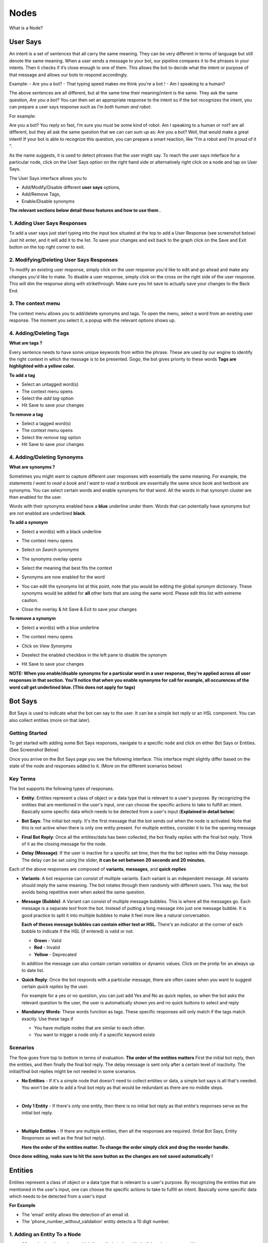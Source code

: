 Nodes
-----

What is a Node?


User Says
^^^^^^^^^

An intent is a set of sentences that all carry the same meaning. They can be very different in terms of language but still denote the same meaning. When a user sends a message to your bot, our pipeline compares it to the phrases in your intents. Then it checks if it’s close enough to one of them. This allows the bot to decide what the intent or purpose of that message and allows our bots to respond accordingly.

Example:
- Are you a bot?
- That typing speed makes me think you're a bot !
- Am I speaking to a human?

The above sentences are all different, but at the same time their meaning/intent is the same. They ask the same question, *Are you a bot?* You can then set an appropriate response to the intent so if the bot recognizes the intent, you can prepare a user says response such as *I’m both human and robot*.

For example:

Are you a bot?
You reply so fast, I’m sure you must be some kind of robot.
Am I speaking to a human or not?
are all different, but they all ask the same question that we can can sum up as: Are you a bot? Well, that would make a great intent! If your bot is able to recognize this question, you can prepare a smart reaction, like “I’m a robot and I’m proud of it “.

As the name suggests, it is used to detect phrases that the user might say.
To reach the user says interface for a particular node, click on the User Says option on the right hand side or alternatively right click on a node and tap on User Says.

.. image:: user_says_nodes.png

.. image:: user_says_interface.png

The User Says interface allows you to

* Add/Modify/Disable different **user says** options,
* Add/Remove Tags,
* Enable/Disable synonyms

.. image:: user_says_legend.png

**The relevant sections below detail these features and how to use them .**


1. Adding User Says Responses
""""""""""""""""""""""""""""""
To add a user says just start typing into the input box situated at the top to add a User Response (see screenshot below)
Just hit enter, and it will add it to the list. To save your changes and exit back to the graph click on the Save and Exit button on the top right corner to exit.

.. image:: user_says_adding_user_response.png

2. Modifying/Deleting User Says Responses
"""""""""""""""""""""""""""""""""""""""""
To modify an existing user response, simply click on the user response you'd like to edit and go ahead and make any changes you'd like to make. To disable a user response, simply click on the cross on the right side of the user response. This will dim the response along with strikethrough. Make sure you hit save to actually save your changes to the Back End.

.. image:: user_says_modifying_user_response.png
.. image:: user_says_deleting_user_response.png

3. The context menu
"""""""""""""""""""""""""""""""""""""""""
The context menu allows you to add/delete synonyms and tags. To open the menu, select a word from an existing user response. The moment you select it, a popup with the relevant options shows up.

.. image:: user_says_context_menu.png

4. Adding/Deleting Tags
"""""""""""""""""""""""
**What are tags ?**

Every sentence needs to have some unique keywords from within the phrase. These are used by our engine to identify the right context in which the message is to be presented. Gogo, the bot gives priority to these words
**Tags are highlighted with a yellow color.**

**To add a tag**

* Select an untagged word(s)
* The context menu opens
* Select the *add tag* option
* Hit Save to save your changes

.. image:: user_says_add_tags.png

**To remove a tag**

* Select a tagged word(s)
* The context menu opens
* Select the *remove tag* option
* Hit Save to save your changes

.. image:: user_says_remove_tags.png

4. Adding/Deleting Synonyms
"""""""""""""""""""""""""""
**What are synonyms ?**

Sometimes you might want to capture different user responses with essentially the same meaning. For example, the statements *I want to read a book* and *I want to read a textbook* are essentially the same since book and textbook are synonyms. You can select certain words and enable synonyms for that word. All the words in that synonym cluster are then enabled for the user.

Words with their synonyms enabled have a **blue** underline under them. Words that can potentially have synonyms but are not enabled are underlined **black**.

**To add a synonym**

* Select a word(s) with a black underline
* The context menu opens
* Select on *Search synonyms*

  .. image:: user_says_context_search.png

* The synonyms overlay opens

  .. image:: user_says_search_synonyms.png

* Select the meaning that best fits the context
* Synonyms are now enabled for the word
* You can edit the synonyms list at this point, note that you would be editing the global synonym dictionary. These synonyms would be added for **all** other bots that are using the same word. Please edit this list with extreme caution.

  .. image:: user_says_edit_synonyms.png

* Close the overlay & hit Save & Exit to save your changes

**To remove a synonym**

* Select a word(s) with a blue underline
* The context menu opens
* Click on *View Synonyms*

  .. image:: user_says_context_view.png

* Deselect the enabled checkbox in the left pane to disable the synonym

  .. image:: user_says_disable_synonym.png

* Hit Save to save your changes

**NOTE: When you enable/disable synonyms for a particular word in a user response, they're applied across all user responses in that section. You'll notice that when you enable synonyms for call for example, all occurences of the word call get underlined blue. (This does not apply for tags)**

Bot Says
^^^^^^^^
Bot Says is used to indicate what the bot can say to the user. It can be a simple bot reply or an HSL component. You can also collect entities (more on that later).

Getting Started
""""""""""""""""
To get started with adding some Bot Says responses, navigate to a specific node and click on either Bot Says or Entities. (See Screenshot Below)

.. image:: bot_says_adding-bot-says.png

Once you arrive on the Bot Says page you see the following interface. This interface might slightly differ based on the state of the node and responses added to it. (More on the different scenarios below)

.. image:: bot_says_bot-says-screen.png

Key Terms
"""""""""
The bot supports the following types of responses.

* **Entity**: Entities represent a class of object or a data type that is relevant to a user's purpose. By recognizing the entities that are mentioned in the user's input, one can choose the specific actions to take to fulfill an intent. Basically some specific data which needs to be detected from a user's input (**Explained in detail below**)

  .. image:: bot_says_entity.png

* **Bot Says**: The initial bot reply. It's the first message that the bot sends out when the node is activated. Note that this is not active when there is only one entity present. For multiple entities, consider it to be the opening message

  .. image:: bot_says_bot-says-card.png
  .. image:: bot_says_bot-says-card-expanded.png

* **Final Bot Reply**: Once all the entities/data has been collected, the bot finally replies with the final bot reply. Think of it as the closing message for the node.

  .. image:: bot_says_final-reply.png

* **Delay (Message)**: If the user is inactive for a specific set time, then the the bot replies with the Delay message. The delay can be set using the slider, **it can be set between 20 seconds and 20 minutes.**

  .. image:: bot_says_delay.png

Each of the above responses are composed of **variants**, **messages**, and **quick replies**

* **Variants**: A bot response can consist of multiple variants. Each variant is an independent message. All variants should imply the same meaning. The bot rotates through them randomly with different users. This way, the bot avoids being repetitive even when asked the same question.

  .. image:: bot_says_variants.png

* **Message (Bubble)**: A Variant can consist of multiple message bubbles. This is where all the messages go. Each message is a separate *text* from the bot. Instead of putting a long message into just one message bubble. It is good practice to split it into multiple bubbles to make it feel more like a natural conversation.

  .. image:: bot_says_message-bubble.png

  **Each of theses message bubbles can contain either text or HSL.**
  There's an indicator at the corner of each bubble to indicate if the HSL (if entered) is valid or not.

  * **Green** - Valid
  * **Red** - Invalid
  * **Yellow** - Deprecated

  In addition the message can also contain certain *variables* or dynamic values. Click on the protip for an always up to date list.

  .. image:: bot_says_protip.png


* **Quick Reply**: Once the bot responds with a particular message, there are often cases when you want to suggest certain *quick replies* by the user.

  For example for a yes or no question, you can just add Yes and No as quick replies, so when the bot asks the relevant question to the user, the user is automatically
  shown yes and no quick buttons to select and reply

  .. image:: bot_says_quick-reply.png

* **Mandatory Words**: These words function as tags. These specific responses will only match if the tags match exactly. Use these tags if

  - You have multiple nodes that are similar to each other.
  - You want to trigger a node only if a specific keyword exists

  .. image:: bot_says_mandatory_open.png
  .. image:: bot_says_mandatory.png


Scenarios
"""""""""
The flow goes from top to bottom in terms of evaluation. **The order of the entities matters** First the initial bot reply, then the entities, and then finally the final bot reply. The delay message is sent only after a certain level of inactivity. The initial/final bot replies might be not needed in some scenarios.

* **No Entities** - If it's a simple node that doesn't need to collect entities or data, a simple bot says is all that's needed. You won't be able to add a final bot reply as that would be redundant as there are no middle steps.

|
* **Only 1 Entity** - If there's only one entity, then there is no initial bot reply as that entite's responses serve as the initial bot reply.

|
* **Multiple Entities** - If there are multiple entities, then all the responses are required. (Intial Bot Says, Entity Responses as well as the final bot reply).

  **Here the order of the entities matter. To change the order simply click and drag the reorder handle.**

  .. image:: bot_says_drag.png

**Once done editing, make sure to hit the save button as the changes are not saved automatically !**

Entities
^^^^^^^^
Entities represent a class of object or a data type that is relevant to a user's purpose. By recognizing the entities that are mentioned in the user's input, one can choose the specific actions to take to fulfill an intent.
Basically some specific data which needs to be detected from a user's input

**For Example**

* The 'email' entity allows the detection of an email id.
* The 'phone_number_without_validation' entity detects a 10 digit number.

1. Adding an Entity To a Node
"""""""""""""""""""""""""""""

* After selecting the node on which the entity is to be added, click on bot says or entities

.. image:: entities_open_node.png

* Click on Add Entities
* One can search for a particular word that needs to be detected, all existing entities that are capable of detecting that word/variant will appear as the search result

.. image:: entities_add.png

* Simply click select on one of the existing entities to add it to your node

2. Creating a New Entity
"""""""""""""""""""""""""""""
* Click on Create Entitiy if the existing entities can not solve your purpose, or if the search result is empty

.. image:: entities_create_click.png

* Enter the name (must be a lower case, underscrore separated text) and description of an Entity, please make this as relavent as possible because it will help you better search for your entity in the future

.. image:: entities_create_new_step1.png

* Enter the details of the data dictionary, one can use 'tab' to quicky add words and variants, once variants for a particular word are entered, press enter to store and to add new words and variants

.. image:: entities_create_new_step2.png

* The 'Backup' button will download the current data set for a dictionary.
* The 'Upload New Dictionary' button will upload data from a csv into the dictionary

* Format for upload and backup:
  word1|variant1,variant2,variant3
  word2|variant4,variant5,variant6

* Any other format will be rejected
* Click next step once you are satisfied with your dictionary
* In the final step you can add a default message that the node should respond when the entity is detected

.. image:: entities_create_new_step3.png

* On clicking of save, the entity will be created.
* You can add the newly created entity to the existing node, or you can edit the newly created entity

3. Editing an Existing Entity
"""""""""""""""""""""""""""""

* Only text type entities are modifyable, error message will be displayed and save will be disabled for all other entity types
* One can only edit the descrption w.r.t step-1 basic info, the name and entity type is not modifiable
* Dictionary can be edited provided that dictionary is not being used by anyother entity, an error message will appear if that is the case
* Bot responses step-3 are modifyable
* Click on save to update the entity


Integrating Custom Code
^^^^^^^^^^^^^^^^^^^^^^^
Once a particular node has been detected and the mandatory entities have been collected, these entities can be given to custom code to execute your own business logic. There are 3 different ways to execute this business logic.

1. API Functions
""""""""""""""""

*This is internal to Haptik Developers*

2. Webhooks
"""""""""""

A node can be configured to call a webhook once the required entities have been collected.

To deploy a live webhook that can receive webhook events, your code must be hosted on a public HTTP server that has the following:

- A Valid SSL Certificate

- An open port that accepts ``GET`` and ``POST`` requests

Select the API Functions section
Select the type as WebHook
Add the endpoint of the webhook

Specify the security challenge that will be verified


**Request Method**

POST

**Request Headers**


.. list-table::
   :widths: 15 30
   :header-rows: 1

   * - Header
     - Description
   * - Content-Type
     - application/json
   * - X-Hub-Signature
     - sha1=signature  (The HMAC hex digest of the request body. This header will be sent if the node is configured with a secret. The HMAC hex digest is generated using the sha1 hash function and the secret as the HMAC key.)

**Request Parameters**

.. code:: json

   {
      "node":"system name of the node",
      "event":"API_INTEGRATION",
      "user":{
         "user_name":"haptik username",
         "full_name":"",
         "device_platform": 5
      },
      "entities":{
         "product_id":[
            {
               "detection":"message",
               "original_text":"71",
               "entity_value":"71"
            }
         ],
         "email":[
            {
               "detection":"user_profile",
               "original_text":"test@test.com",
               "entity_value":"test@test.com"
            }
         ],
         "product_name":[
            {
               "detection":"default",
               "original_text":"headphones",
               "entity_value":"headphones"
            }
         ]
      }
   }


.. list-table::
   :widths: 15 10 30
   :header-rows: 1

   * - Name
     - Type
     - Description
   * - node
     - String
     - Unique system name of the calling node
   * - event
     - String
     - event type e.g. API_INTEGRATION
   * - user
     - Dictionary
     - Dictionary containing user data
   * - entities
     - Dictionary
     - The entities dictionary will have a key for each entity that is detected e.g. movie_name, venue, phone_number, etc. The value for each entity is a list of dictionary as shown below.

**entity output format**

.. code:: json

   [
       {
           "entity_value": entity_value,
           "detection": detection_method,
           "original_text": original_text
       }
   ]

Consider the following example for detailed explanation:

"I want to order from mcd"

* entity_value: This will store the value of entity (i.e entity value) that is detected. For example, Mc’Donalds.
* detection: This will store how the entity is detected i.e. whether from message, structured value or fallback value.
* original_text: This will store the actual value that is detected. For example, mcd.


**Response Parameters**

A ``200 OK`` HTTP Response must be sent back to the Haptik Servers, Failing which a bot break response will be sent to the user. Webhook response must be sent in 30 seconds or less, failing which a bot break response will be sent to the user.
The following additional fields can be specified by the Webhook to control behaviour of the bot and send messages to the user.



.. code:: json

   {
   	 "response": [
	   	 "message1",
	   	 "message2",
	   	 ....
	   	 ],
	 "response_message_type": 16,
   	 "status": True/False,
   }


.. list-table::
   :widths: 15 10 30
   :header-rows: 1

   * - Name
     - Type
     - Description
   * - response
     - Array
     - List of messages to be sent to the user
   * - response_message_type
     - Integer
     - Message Type of the Message. Please refer the Message Type Documentation
   * - status
     - Boolean
     - If status is True, then the decorator will assign the response to success_response. If status is False, then the decorator will assign the response to failure_response.

**Validate Webhook**

The HTTP request will contain an X-Hub-Signature header which contains the SHA1 signature of the request payload, using the secret_key entered for the node, and prefixed with sha1=. Your API can verify this signature to validate the integrity and origin of the payload.


**Sample python code for webhook**

.. code-block:: python

   #!/usr/bin/env python
   """
   Simple HTTP server in python for handling haptik webhooks.

   Usage::
       ./test_server.py [<port>]

   """
   import cgi
   import json
   import hmac
   import hashlib
   from BaseHTTPServer import BaseHTTPRequestHandler, HTTPServer


   class WebhookServer(BaseHTTPRequestHandler):
       def _set_headers(self, status_code, content_type):
           self.send_response(status_code)
           self.send_header('Content-type', content_type)
           self.end_headers()

       def do_GET(self):
           self._set_headers(status_code=200, content_type='text/html')
           self.wfile.write("<html><body><h1>Test Server</h1></body></html>")

       def do_POST(self):
           content_type, pdict = cgi.parse_header(self.headers.getheader('Content-Type'))

           if content_type != 'application/json':
               self.send_response(400)
               self.end_headers()
               return

           length = int(self.headers.getheader('Content-Length'))
           if not length:
               self.send_response(400)
               self.end_headers()
               return

           body = self.rfile.read(length)
           data = json.loads(body)
           secret_key = 'test'
           hash_value = hmac.new(secret_key, body, hashlib.sha1).hexdigest()
           sha1_signature = 'sha1=' + str(hash_value)
           request_signature = self.headers.getheader('X-Hub-Signature')
           if sha1_signature != request_signature:
               self.send_response(401)
               self.end_headers()
               return
           entities = data['entities']
           product_name = entities['product_name'][0]['entity_value'] if entities.get('product_name') else None
           if product_name == 'speaker':
               message = 'The Wireless Radio Alarm Clock Speaker can be yours only for Rs.1599'
           elif product_name == 'powerbank':
               message = 'The Ambrane Powerbank can be yours only for Rs.1799'
           else:
               self.send_response(400)
               self.end_headers()
               return
           response = {"status": True, "response": [message]}
           self._set_headers(status_code=200, content_type='application/json')
           self.wfile.write(json.dumps(response))


   def run(server_class=HTTPServer, handler_class=WebhookServer, port=80):
       server_address = ('', port)
       httpd = server_class(server_address, handler_class)
       print 'Starting test server...'
       httpd.serve_forever()

   if __name__ == "__main__":
       from sys import argv

       if len(argv) == 2:
           run(port=int(argv[1]))
       else:
           run()


3. Code Upload
""""""""""""""
-*Coming Soon*
